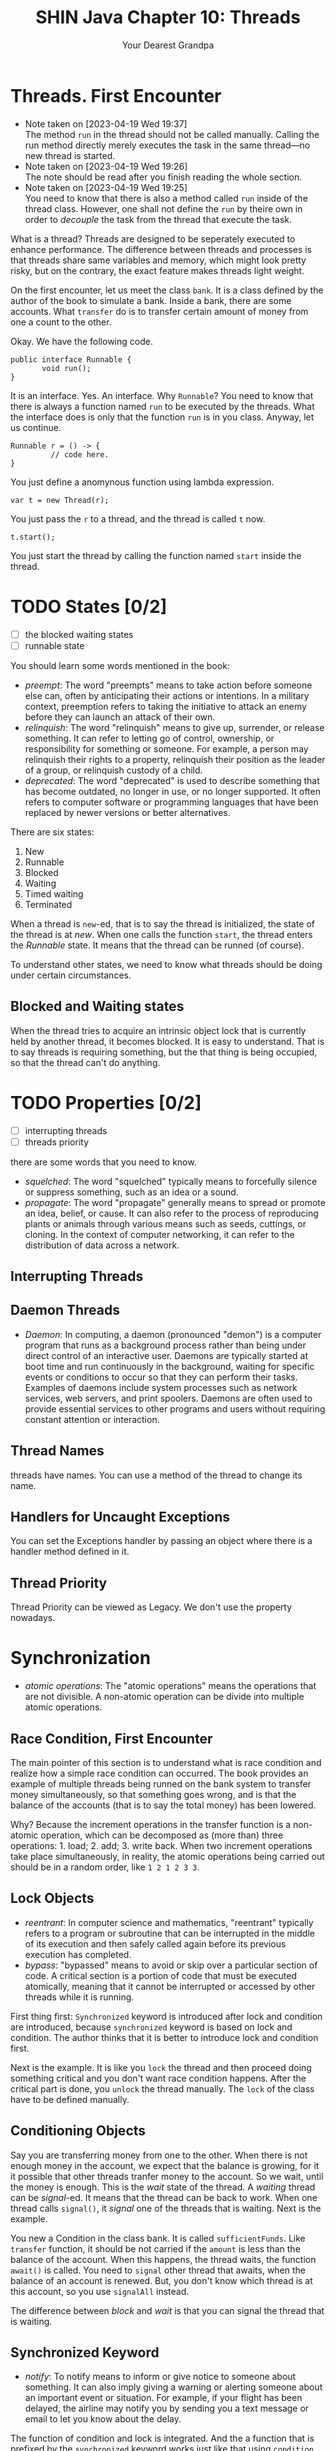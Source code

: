 #+TITLE: SHIN Java Chapter 10: Threads
#+AUTHOR: Your Dearest Grandpa
#+HTML_HEAD: <link rel="stylesheet" type="text/css" href="style_for_org.css" />
#+OPTIONS: html-style:nil

* Threads. First Encounter

  - Note taken on [2023-04-19 Wed 19:37] \\
    The method ~run~ in the thread should not be called manually. Calling
    the run method directly merely executes the task in the same
    thread---no new thread is started.
  - Note taken on [2023-04-19 Wed 19:26] \\
    The note should be read after you finish reading the whole section.
  - Note taken on [2023-04-19 Wed 19:25] \\
    You need to know that there is also a method called ~run~ inside of the thread class. However, one shall not define the ~run~ by
    theire own in order to /decouple/ the task from the thread that execute the task.

What is a thread? Threads are designed to be seperately executed to enhance performance. The difference between threads and
processes is that threads share same variables and memory, which might look pretty risky, but on the contrary, the exact feature
makes threads light weight.

On the first encounter, let us meet the class ~bank~. It is a class defined by the author of the book to simulate a bank. Inside a
bank, there are some accounts. What ~transfer~ do is to transfer certain amount of money from one a count to the other.

Okay. We have the following code. 

#+BEGIN_SRC
public interface Runnable {
       void run();
}
#+END_SRC

It is an interface. Yes. An interface. Why ~Runnable~? You need to know that there is always a function named ~run~ to be executed by
the threads. What the interface does is only that the function ~run~ is in you class. Anyway, let us continue. 

#+BEGIN_SRC
Runnable r = () -> {
         // code here.
}
#+END_SRC

You just define a anomynous function using lambda expression. 

#+BEGIN_SRC
var t = new Thread(r);
#+END_SRC

You just pass the ~r~ to a thread, and the thread is called ~t~ now. 

#+BEGIN_SRC
t.start();
#+END_SRC

You just start the thread by calling the function named ~start~ inside the thread. 

* TODO States [0/2]

- [ ] the blocked waiting states
- [ ] runnable state

You should learn some words mentioned in the book:

- /preempt/: The word "preempts" means to take action before someone else can, often by anticipating their actions or intentions. In
  a military context, preemption refers to taking the initiative to attack an enemy before they can launch an attack of their own.
- /relinquish/: The word "relinquish" means to give up, surrender, or release something. It can refer to letting go of control,
  ownership, or responsibility for something or someone. For example, a person may relinquish their rights to a property, relinquish
  their position as the leader of a group, or relinquish custody of a child.
- /deprecated/: The word "deprecated" is used to describe something that has become outdated, no longer in use, or no longer
  supported. It often refers to computer software or programming languages that have been replaced by newer versions or better
  alternatives.
  
There are six states: 

1. New
2. Runnable
3. Blocked
4. Waiting
5. Timed waiting
6. Terminated

When a thread is ~new~-ed, that is to say the thread is initialized, the state of the thread is at /new/. When one calls the
function ~start~, the thread enters the /Runnable/ state. It means that the thread can be runned (of course). 

To understand other states, we need to know what threads should be doing under certain circumstances.

** Blocked and Waiting states

When the thread tries to acquire an intrinsic object lock that is currently held by another thread, it becomes blocked. It is easy
to understand. That is to say threads is requiring something, but the that thing is being occupied, so that the thread can't do
anything.

* TODO Properties [0/2]
- [ ] interrupting threads
- [ ] threads priority


there are some words that you need to know. 

- /squelched/: The word "squelched" typically means to forcefully silence or suppress something, such as an idea or a sound. 
- /propagate/: The word "propagate" generally means to spread or promote an idea, belief, or cause. It can also refer to the process
  of reproducing plants or animals through various means such as seeds, cuttings, or cloning. In the context of computer networking,
  it can refer to the distribution of data across a network.

** Interrupting Threads



** Daemon Threads
- /Daemon/: In computing, a daemon (pronounced "demon") is a computer program that runs as a background process rather than being
  under direct control of an interactive user. Daemons are typically started at boot time and run continuously in the background,
  waiting for specific events or conditions to occur so that they can perform their tasks. Examples of daemons include system
  processes such as network services, web servers, and print spoolers. Daemons are often used to provide essential services to other
  programs and users without requiring constant attention or interaction.


** Thread Names 

threads have names. You can use a method of the thread to change its name. 

** Handlers for Uncaught Exceptions

You can set the Exceptions handler by passing an object where there is a handler method defined in it.

** Thread Priority

Thread Priority can be viewed as Legacy. We don't use the property nowadays.

* Synchronization
- /atomic operations/: The "atomic operations" means the operations that are not divisible. A non-atomic operation can be divide
  into multiple atomic operations.

** Race Condition, First Encounter

The main pointer of this section is to understand what is race condition and realize how a simple race condition can occurred. The
book provides an example of multiple threads being runned on the bank system to transfer money simultaneously, so that something
goes wrong, and is that the balance of the accounts (that is to say the total money) has been lowered. 

Why? Because the increment operations in the transfer function is a non-atomic operation, which can be decomposed as (more than)
three operations: 1. load; 2. add; 3. write back. When two increment operations take place simultaneously, in reality, the
atomic operations being carried out should be in a random order, like ~1 2 1 2 3 3~. 

** Lock Objects 

- /reentrant/: In computer science and mathematics, "reentrant" typically refers to a program or subroutine that can be interrupted
  in the middle of its execution and then safely called again before its previous execution has completed.
- /bypass/: "bypassed" means to avoid or skip over a particular section of code. A critical section is a portion of code that must
  be executed atomically, meaning that it cannot be interrupted or accessed by other threads while it is running.

First thing first: ~Synchronized~ keyword is introduced after lock and condition are introduced, because ~synchronized~ keyword is
based on lock and condition. The author thinks that it is better to introduce lock and condition first. 

Next is the example. It is like you ~lock~ the thread and then proceed doing something critical and you don't want race condition
happens. After the critical part is done, you ~unlock~ the thread manually. The ~lock~ of the class have to be defined manually. 

** Conditioning Objects

Say you are transferring money from one to the other. When there is not enough money in the account, we expect that the balance is
growing, for it it possible that other threads tranfer money to the account. So we wait, until the money is enough. This is the
/wait/ state of the thread. A /waiting/ thread can be /signal/-ed. It means that the thread can be back to work. When one thread
calls ~signal()~, it /signal/ one of the threads that is waiting. Next is the example.

You new a Condition in the class bank. It is called ~sufficientFunds~. Like ~transfer~ function, it should be not carried if the
~amount~ is less than the balance of the account. When this happens, the thread waits, the function ~await()~ is called. You need to
~signal~ other thread that awaits, when the balance of an account is renewed. But, you don't know which thread is at this account,
so you use ~signalAll~ instead.

The difference between /block/ and /wait/ is that you can signal the thread that is waiting.

** Synchronized Keyword
- /notify/: To notify means to inform or give notice to someone about something. It can also imply giving a warning or alerting
  someone about an important event or situation. For example, if your flight has been delayed, the airline may notify you by sending
  you a text message or email to let you know about the delay.

The function of condition and lock is integrated. And the a function that is prefixed by the ~synchronized~ keyword works just like
that using ~condition~ and ~lock~. 

First, it automatically employs the lock. The function is like: 
#+BEGIN_SRC
public synchronized void foo (){
       // code here
}
#+END_SRC
And the code inside is equivalent to 
#+BEGIN_SRC 
barLock.lock();
try {
    // code here
} finally {
  barLock.unlock();
}
#+END_SRC
where the function is in the class ~Bar~, where a lock object is defined, using following sentence: 
#+BEGIN_SRC 
Lock barLock = new ReentrantLock();
#+END_SRC

What about conditioning? 

When you want to use conditioning, you need to define the condition object in the class. But it is not necessary for synchronized
keyword already provides with you such thing. You may call ~wait()~ instead of ~conditionObject.await()~, call ~notifyAll()~ instead
of ~signalAll()~

When the synchronized keyword is prefixing a static method in a class, it would function differently. The /intrinsic lock/ concerning
is the lock in the /class object/, but not the instance object.

** Synchronized Block

- /hijack/: The word "hijack" means to seize control of a vehicle, aircraft, or other conveyance while it is in transit, typically
  with the intention of using it for an unlawful purpose. The term can also be used more broadly to refer to taking control of any
  situation or process by force or deception.
- /ad hoc/: Ad hoc refers to something that is created or done for a particular purpose, often without prior planning or
  preparation. It is typically used to describe a solution or approach that is improvised or temporary, rather than being part of a
  formal or long-term strategy. For example, an ad hoc committee may be formed to address a specific issue or problem, or an ad hoc
  decision may be made in response to a sudden change in circumstances. The term can also refer to computer systems or software that
  are designed to perform a specific task on an as-needed basis, rather than being part of a larger, more integrated system.
- /mutator/: Mutator methods are methods that modify the internal state of an object. In other words, they change the values of the
  object's fields or properties. In the context of the Vector class, mutator methods are methods that modify the elements stored in
  a vector. For example, the ~set()~ method is a mutator method because it modifies the value of a vector element at a specific index.

*** Main Idea
You may arbitrarily lock an /object/ using /synchronized/ keyword. For example, ~synchronized(obj) { // your code here}~ will lock
the ~obj~ in the thread. It is more flexible than just prefixing the synchronized keyword to method. 

~obj~ should be an object. It can be an /ad hoc/ object. 

#+BEGIN_SRC 
private Lock lock = new Object();
public void foo (){
       // some code 
       synchronized (lock) {
                    // critical code here
       }
       // other code
}
#+END_SRC

If the method is static, one shall lock ~Myclass.class~ which is the class object. Don't lock ~getClass()~, because for different
instances, the return values of the ~getClass()~ are different.

*** The Vector Example

Check the link below:
https://stackoverflow.com/questions/68248878/corejava-11th-ed-threading-question-on-client-side-locking-synchronized-block. 

I can't handle it. It is too difficult.

** Monitor Concept
- /scathing/: The term "scathing" is generally used to describe something that is very critical or harsh. For example, if someone
  were to write a scathing review of a book, they would be writing a review that is extremely negative and condemning.

/Monitor/ Concept is for /Object-Oriented/ Programming. 

A monitor has these properties: 

1. A monitor is a class with only private fields 
2. Each object of the class has an associated lock
3. All the methods are locked by the lock.
4. The lock have number of conditions. 

/Synchronized/ keyword makes a class can work like a monitor, but there are differences. 

Anyway,the question is why /synchronized/ keyword is not safe enough.

** Volatile Fields

- /Volatile/: In general usage, "volatile" can refer to something that is likely to change suddenly and unexpectedly, or someone who
  has a tendency to become angry or emotional very quickly.

What problems occur, when it comes to 

When /Volatile/ keyword is prefixing a variable, the variable is then marked as the variable that can be changed concurrently, which
means that the variable can be changed by other threads. The keyword tells Java Compiler to deal with this problem. 
